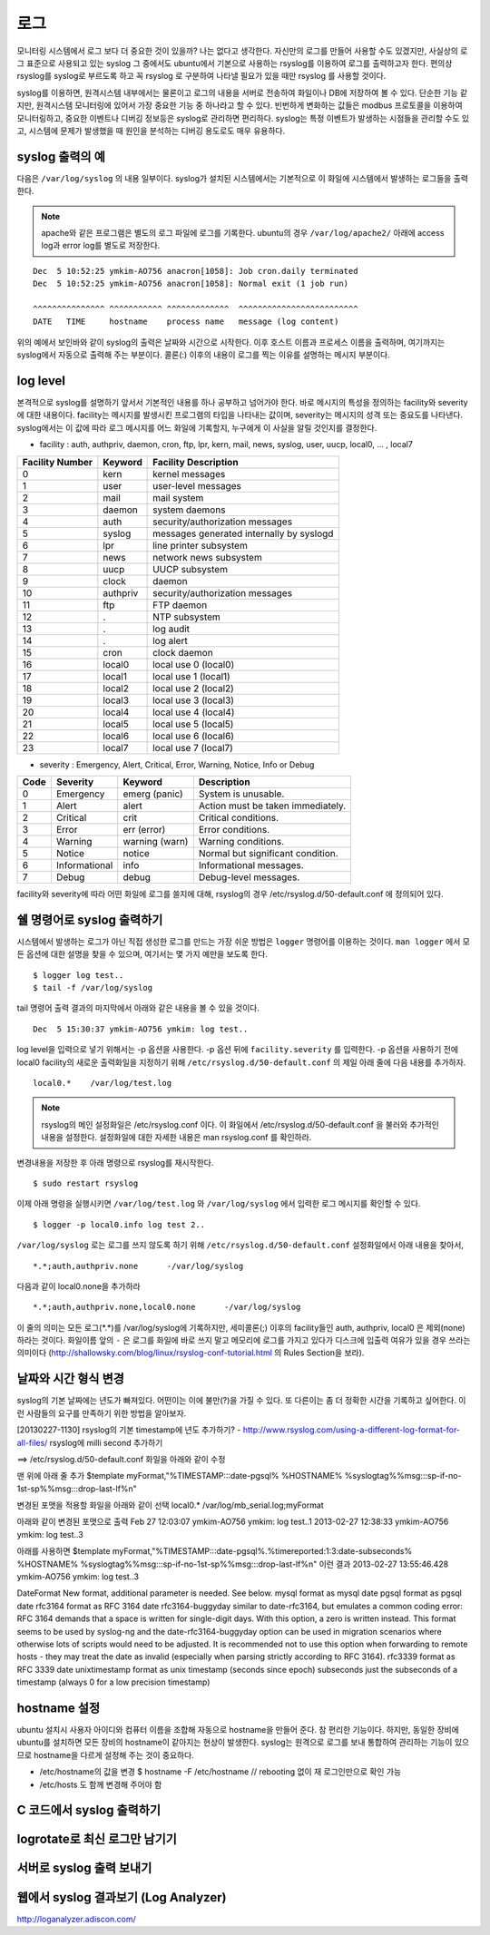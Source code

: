 로그
----

모니터링 시스템에서 로그 보다 더 중요한 것이 있을까? 나는 없다고 생각한다.
자신만의 로그를 만들어 사용할 수도 있겠지만, 
사실상의 로그 표준으로 사용되고 있는 syslog 그 중에서도 ubuntu에서
기본으로 사용하는 rsyslog를 이용하여 로그를 출력하고자 한다.
편의상 rsyslog를 syslog로 부르도록 하고 꼭 rsyslog 로 구분하여
나타낼 필요가 있을 때만 rsyslog 를 사용할 것이다.

syslog를 이용하면, 원격시스템 내부에서는 물론이고 로그의 내용을
서버로 전송하여 화일이나 DB에 저장하여 볼 수 있다. 단순한 기능 같지만,
원격시스템 모니터링에 있어서 가장 중요한 기능 중 하나라고 할 수 있다.
빈번하게 변화하는 값들은 modbus 프로토콜을 이용하여 모니터링하고, 
중요한 이벤트나 디버깅 정보등은 syslog로 관리하면 편리하다.
syslog는 특정 이벤트가 발생하는 시점들을 관리할 수도 있고, 시스템에 문제가
발생했을 때 원인을 분석하는 디버깅 용도로도 매우 유용하다.

syslog 출력의 예
^^^^^^^^^^^^^^^^

다음은 ``/var/log/syslog`` 의 내용 일부이다. syslog가 설치된 시스템에서는
기본적으로 이 화일에 시스템에서 발생하는 로그들을 출력한다. 

.. note:: apache와 같은 프로그램은 별도의 로그 파일에 로그를 기록한다. ubuntu의 경우 ``/var/log/apache2/`` 아래에 access log과 error log를 별도로 저장한다.

::

    Dec  5 10:52:25 ymkim-AO756 anacron[1058]: Job cron.daily terminated
    Dec  5 10:52:25 ymkim-AO756 anacron[1058]: Normal exit (1 job run)

    ^^^^^^^^^^^^^^^ ^^^^^^^^^^^ ^^^^^^^^^^^^^  ^^^^^^^^^^^^^^^^^^^^^^^^^
    DATE   TIME     hostname    process name   message (log content) 

위의 예에서 보인바와 같이 syslog의 출력은 날짜와 시간으로 시작한다. 
이후 호스트 이름과 프로세스 이름을 출력하며, 여기까지는 
syslog에서 자동으로 출력해 주는 부분이다. 콜론(:) 이후의 내용이 
로그를 찍는 이유를 설명하는 메시지 부분이다.

log level
^^^^^^^^^
본격적으로 syslog를 설명하기 앞서서 기본적인 내용를 하나 공부하고
넘어가야 한다. 바로 메시지의 특성을 정의하는
facility와 severity에 대한 내용이다.
facility는 메시지를 발생시킨 프로그램의 타입을 나타내는 값이며,
severity는 메시지의 성격 또는 중요도를 나타낸다.
syslog에서는 이 값에 따라 로그 메시지를 어느 화일에 기록할지,
누구에게 이 사실을 알릴 것인지를 결정한다.

- facility : auth, authpriv, daemon, cron, ftp, lpr, kern, mail, news, syslog, user, uucp, local0, ... , local7  

+-----------------+----------+------------------------------------------+
| Facility Number | Keyword  | Facility Description                     |
+=================+==========+==========================================+
| 0               | kern     | kernel messages                          |
+-----------------+----------+------------------------------------------+
| 1               | user     | user-level messages                      |
+-----------------+----------+------------------------------------------+
| 2               | mail     | mail system                              |
+-----------------+----------+------------------------------------------+
| 3               | daemon   | system daemons                           |
+-----------------+----------+------------------------------------------+
| 4               | auth     | security/authorization messages          |
+-----------------+----------+------------------------------------------+
| 5               | syslog   | messages generated internally by syslogd |
+-----------------+----------+------------------------------------------+
| 6               | lpr      | line printer subsystem                   |
+-----------------+----------+------------------------------------------+
| 7               | news     | network news subsystem                   |
+-----------------+----------+------------------------------------------+
| 8               | uucp     | UUCP subsystem                           |
+-----------------+----------+------------------------------------------+
| 9               | clock    | daemon                                   |
+-----------------+----------+------------------------------------------+
| 10              | authpriv | security/authorization messages          |
+-----------------+----------+------------------------------------------+
| 11              | ftp      | FTP daemon                               |
+-----------------+----------+------------------------------------------+
| 12              | .        | NTP subsystem                            |
+-----------------+----------+------------------------------------------+
| 13              | .        | log audit                                |
+-----------------+----------+------------------------------------------+
| 14              | .        | log alert                                |
+-----------------+----------+------------------------------------------+
| 15              | cron     | clock daemon                             |
+-----------------+----------+------------------------------------------+
| 16              | local0   | local use 0 (local0)                     |
+-----------------+----------+------------------------------------------+
| 17              | local1   | local use 1 (local1)                     |
+-----------------+----------+------------------------------------------+
| 18              | local2   | local use 2 (local2)                     |
+-----------------+----------+------------------------------------------+
| 19              | local3   | local use 3 (local3)                     |
+-----------------+----------+------------------------------------------+
| 20              | local4   | local use 4 (local4)                     |
+-----------------+----------+------------------------------------------+
| 21              | local5   | local use 5 (local5)                     |
+-----------------+----------+------------------------------------------+
| 22              | local6   | local use 6 (local6)                     |
+-----------------+----------+------------------------------------------+
| 23              | local7   | local use 7 (local7)                     |
+-----------------+----------+------------------------------------------+

- severity : Emergency, Alert, Critical, Error, Warning, Notice, Info or Debug 

+------+---------------+----------------+-----------------------------------+
| Code | Severity      | Keyword        | Description                       |
+======+===============+================+===================================+
| 0    | Emergency     | emerg (panic)  | System is unusable.               |
+------+---------------+----------------+-----------------------------------+
| 1    | Alert         | alert          | Action must be taken immediately. |
+------+---------------+----------------+-----------------------------------+
| 2    | Critical      | crit           | Critical conditions.              |
+------+---------------+----------------+-----------------------------------+
| 3    | Error         | err (error)    | Error conditions.                 |
+------+---------------+----------------+-----------------------------------+
| 4    | Warning       | warning (warn) | Warning conditions.               |
+------+---------------+----------------+-----------------------------------+
| 5    | Notice        | notice         | Normal but significant condition. |
+------+---------------+----------------+-----------------------------------+
| 6    | Informational | info           | Informational messages.           |
+------+---------------+----------------+-----------------------------------+
| 7    | Debug         | debug          | Debug-level messages.             |
+------+---------------+----------------+-----------------------------------+

facility와 severity에 따라 어떤 화일에 로그를 쓸지에 대해, 
rsyslog의 경우 /etc/rsyslog.d/50-default.conf 에 정의되어 있다.



쉘 명령어로 syslog 출력하기
^^^^^^^^^^^^^^^^^^^^^^^^^^^

시스템에서 발생하는 로그가 아닌 직접 생성한 로그를 만드는 
가장 쉬운 방법은 ``logger`` 명령어를 이용하는 것이다.
``man logger`` 에서 모든 옵션에 대한 설명을 찾을 수 있으며, 여기서는
몇 가지 예만을 보도록 한다.

::

    $ logger log test..
    $ tail -f /var/log/syslog

tail 명령어 출력 결과의 마지막에서 아래와 같은 내용을 볼 수 있을 
것이다.

:: 

    Dec  5 15:30:37 ymkim-AO756 ymkim: log test..
    
log level을 입력으로 넣기 위해서는 -p 옵션을 사용한다.
-p 옵션 뒤에 ``facility.severity`` 를 입력한다. 
-p 옵션을 사용하기 전에 local0 facility의 새로운 출력화일을 지정하기 위해
``/etc/rsyslog.d/50-default.conf`` 의
제일 아래 줄에 다음 내용를 추가하자.

::

    local0.*	/var/log/test.log

.. note:: rsyslog의 메인 설정화일은 /etc/rsyslog.conf 이다. 이 화일에서 /etc/rsyslog.d/50-default.conf 을 불러와 추가적인 내용을 설정한다. 설정화일에 대한 자세한 내용은 man rsyslog.conf 를 확인하라.

변경내용을 저장한 후 아래 명령으로 rsyslog를 재시작한다.

::

    $ sudo restart rsyslog


이제 아래 명령을 실행시키면 ``/var/log/test.log`` 와
``/var/log/syslog`` 에서 입력한 로그 메시지를 확인할 수 있다.

::

    $ logger -p local0.info log test 2..

``/var/log/syslog`` 로는 로그를 쓰지 않도록 하기 위해 
``/etc/rsyslog.d/50-default.conf``
설정화일에서 아래 내용을 찾아서,

::

    *.*;auth,authpriv.none      -/var/log/syslog

다음과 같이 local0.none을 추가하라

::

    *.*;auth,authpriv.none,local0.none      -/var/log/syslog

이 줄의 의미는 모든 로그(\*.\*)를 /var/log/syslog에 기록하지만, 세미콜론(;)
이후의 facility들인 auth, authpriv, local0 은 제외(none)하라는 것이다.
화일이름 앞의 ``-`` 은 로그를 화일에 바로 쓰지 말고 메모리에 
로그를 가지고 있다가 디스크에 입출력 여유가 있을 경우 쓰라는 의미이다
(http://shallowsky.com/blog/linux/rsyslog-conf-tutorial.html
의 Rules Section을 보라).


날짜와 시간 형식 변경
^^^^^^^^^^^^^^^^^^^^^

syslog의 기본 날짜에는 년도가 빠져있다. 어떤이는 이에 불만(?)을 가질 수 있다.
또 다른이는 좀 더 정확한 시간을 기록하고 싶어한다. 
이런 사람들의 요구를 만족하기 위한 방법을 알아보자.

[20130227-1130]
rsyslog의 기본 timestamp에 년도 추가하기?
- http://www.rsyslog.com/using-a-different-log-format-for-all-files/
rsyslog에 milli second 추가하기

==>
/etc/rsyslog.d/50-default.conf 화일을 아래와 같이 수정

맨 위에 아래 줄 추가
$template myFormat,"%TIMESTAMP:::date-pgsql% %HOSTNAME% %syslogtag%%msg:::sp-if-no-1st-sp%%msg:::drop-last-lf%\n"

변경된 포맷을 적용할 화일을 아래와 같이 선택
local0.*            /var/log/mb_serial.log;myFormat

아래와 같이 변경된 포맷으로 출력
Feb 27 12:03:07 ymkim-AO756 ymkim: log test..1
2013-02-27 12:38:33 ymkim-AO756 ymkim: log test..3


아래를 사용하면
$template myFormat,"%TIMESTAMP:::date-pgsql%.%timereported:1:3:date-subseconds% %HOSTNAME% %syslogtag%%msg:::sp-if-no-1st-sp%%msg:::drop-last-lf%\n"
이런 결과
2013-02-27 13:55:46.428 ymkim-AO756 ymkim: log test..3

DateFormat  New format, additional parameter is needed. See below.
mysql   format as mysql date
pgsql   format as pgsql date
rfc3164 format as RFC 3164 date
rfc3164-buggyday    similar to date-rfc3164, but emulates a common coding error: RFC 3164 demands that a space is written for single-digit days. With this option, a zero is written instead. This format seems to be used by syslog-ng and the date-rfc3164-buggyday option can be used in migration scenarios where otherwise lots of scripts would need to be adjusted. It is recommended not to use this option when forwarding to remote hosts - they may treat the date as invalid (especially when parsing strictly according to RFC 3164).
rfc3339 format as RFC 3339 date
unixtimestamp   format as unix timestamp (seconds since epoch)
subseconds  just the subseconds of a timestamp (always 0 for a low precision timestamp)




hostname 설정
^^^^^^^^^^^^^
ubuntu 설치시 사용자 아이디와 컴퓨터 이름을 조합해 자동으로 hostname을
만들어 준다. 참 편리한 기능이다. 하지만, 동일한 장비에 ubuntu를 설치하면
모든 장비의 hostname이 같아지는 현상이 발생한다.
syslog는 원격으로 로그를 보내 통합하여 관리하는 기능이 있으므로
hostname을 다르게 설정해 주는 것이 중요하다.

- /etc/hostname의 값을 변경
  $ hostname -F /etc/hostname // rebooting 없이 재 로그인만으로 확인 가능
- /etc/hosts 도 함께 변경해 주어야 함



C 코드에서 syslog 출력하기
^^^^^^^^^^^^^^^^^^^^^^^^^^

logrotate로 최신 로그만 남기기
^^^^^^^^^^^^^^^^^^^^^^^^^^^^^^




서버로 syslog 출력 보내기
^^^^^^^^^^^^^^^^^^^^^^^^^

웹에서 syslog 결과보기 (Log Analyzer)
^^^^^^^^^^^^^^^^^^^^^^^^^^^^^^^^^^^^^

http://loganalyzer.adiscon.com/





